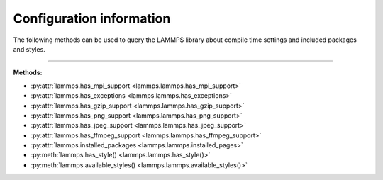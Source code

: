 Configuration information
=========================

The following methods can be used to query the LAMMPS library
about compile time settings and included packages and styles.

.. code-block:: Python
   :caption: Example for using configuration settings functions

   from lammps import lammps

   lmp = lammps()

   try:
       lmp.file("in.missing")
   except Exception as e:
       print("LAMMPS failed with error:", e)

   # write compressed dump file depending on available of options

   if lmp.has_style("dump", "atom/zstd"):
       lmp.command("dump d1 all atom/zstd 100 dump.zst")
   elif lmp.has_style("dump", "atom/gz"):
       lmp.command("dump d1 all atom/gz 100 dump.gz")
   elif lmp.has_gzip_support():
       lmp.command("dump d1 all atom 100 dump.gz")
   else:
       lmp.command("dump d1 all atom 100 dump")


-----------------------

**Methods:**

* :py:attr:`lammps.has_mpi_support <lammps.lammps.has_mpi_support>`
* :py:attr:`lammps.has_exceptions <lammps.lammps.has_exceptions>`
* :py:attr:`lammps.has_gzip_support <lammps.lammps.has_gzip_support>`
* :py:attr:`lammps.has_png_support <lammps.lammps.has_png_support>`
* :py:attr:`lammps.has_jpeg_support <lammps.lammps.has_jpeg_support>`
* :py:attr:`lammps.has_ffmpeg_support <lammps.lammps.has_ffmpeg_support>`

* :py:attr:`lammps.installed_packages <lammps.lammps.installed_pages>`

* :py:meth:`lammps.has_style() <lammps.lammps.has_style()>`
* :py:meth:`lammps.available_styles() <lammps.lammps.available_styles()>`
